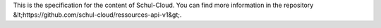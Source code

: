 This is the specification for the content of Schul-Cloud. You can find more information in the repository &lt;https://github.com/schul-cloud/ressources-api-v1&gt;. 


